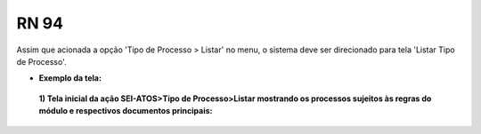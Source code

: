 **RN 94**
=========
Assim que acionada a opção 'Tipo de Processo > Listar' no menu, o sistema deve ser direcionado para tela 'Listar Tipo de Processo'.

- **Exemplo da tela:**
 **1) Tela inicial da ação SEI-ATOS>Tipo de Processo>Listar mostrando os processos sujeitos às regras do módulo e respectivos documentos principais:** 
       .. figure:: ListarTipoProcesso1.png
